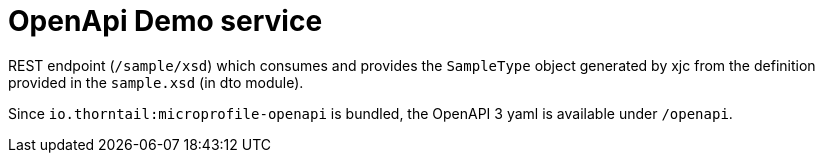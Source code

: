 = OpenApi Demo service

REST endpoint (`/sample/xsd`) which consumes and provides the `SampleType` object
generated by xjc from the definition provided in the `sample.xsd` (in dto module).

Since `io.thorntail:microprofile-openapi` is bundled, the OpenAPI 3 yaml is available under `/openapi`.